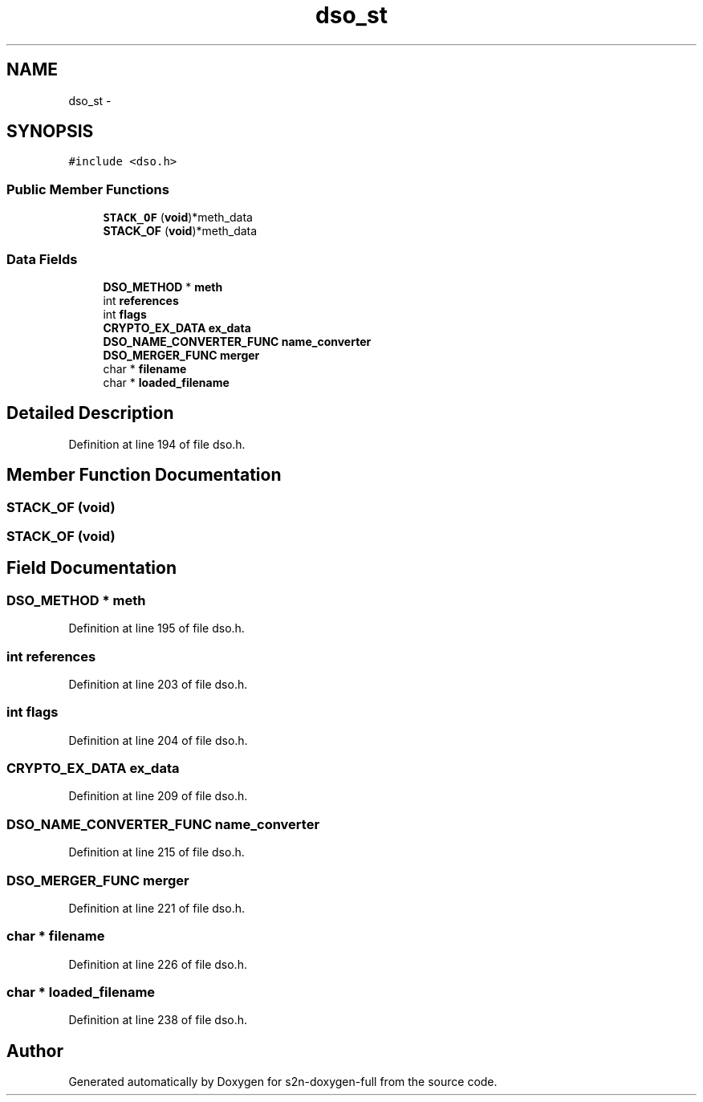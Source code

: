 .TH "dso_st" 3 "Fri Aug 19 2016" "s2n-doxygen-full" \" -*- nroff -*-
.ad l
.nh
.SH NAME
dso_st \- 
.SH SYNOPSIS
.br
.PP
.PP
\fC#include <dso\&.h>\fP
.SS "Public Member Functions"

.in +1c
.ti -1c
.RI "\fBSTACK_OF\fP (\fBvoid\fP)*meth_data"
.br
.ti -1c
.RI "\fBSTACK_OF\fP (\fBvoid\fP)*meth_data"
.br
.in -1c
.SS "Data Fields"

.in +1c
.ti -1c
.RI "\fBDSO_METHOD\fP * \fBmeth\fP"
.br
.ti -1c
.RI "int \fBreferences\fP"
.br
.ti -1c
.RI "int \fBflags\fP"
.br
.ti -1c
.RI "\fBCRYPTO_EX_DATA\fP \fBex_data\fP"
.br
.ti -1c
.RI "\fBDSO_NAME_CONVERTER_FUNC\fP \fBname_converter\fP"
.br
.ti -1c
.RI "\fBDSO_MERGER_FUNC\fP \fBmerger\fP"
.br
.ti -1c
.RI "char * \fBfilename\fP"
.br
.ti -1c
.RI "char * \fBloaded_filename\fP"
.br
.in -1c
.SH "Detailed Description"
.PP 
Definition at line 194 of file dso\&.h\&.
.SH "Member Function Documentation"
.PP 
.SS "STACK_OF (\fBvoid\fP)"

.SS "STACK_OF (\fBvoid\fP)"

.SH "Field Documentation"
.PP 
.SS "\fBDSO_METHOD\fP * meth"

.PP
Definition at line 195 of file dso\&.h\&.
.SS "int references"

.PP
Definition at line 203 of file dso\&.h\&.
.SS "int flags"

.PP
Definition at line 204 of file dso\&.h\&.
.SS "\fBCRYPTO_EX_DATA\fP ex_data"

.PP
Definition at line 209 of file dso\&.h\&.
.SS "\fBDSO_NAME_CONVERTER_FUNC\fP name_converter"

.PP
Definition at line 215 of file dso\&.h\&.
.SS "\fBDSO_MERGER_FUNC\fP merger"

.PP
Definition at line 221 of file dso\&.h\&.
.SS "char * filename"

.PP
Definition at line 226 of file dso\&.h\&.
.SS "char * loaded_filename"

.PP
Definition at line 238 of file dso\&.h\&.

.SH "Author"
.PP 
Generated automatically by Doxygen for s2n-doxygen-full from the source code\&.
